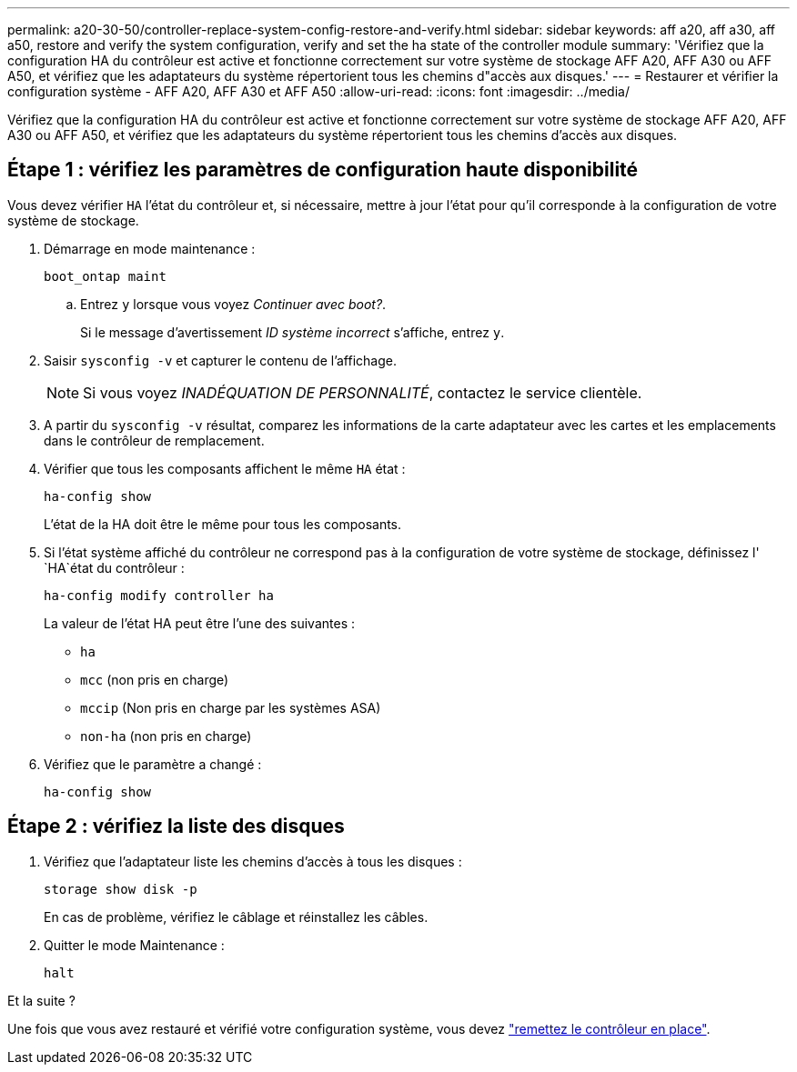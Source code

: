 ---
permalink: a20-30-50/controller-replace-system-config-restore-and-verify.html 
sidebar: sidebar 
keywords: aff a20, aff a30, aff a50, restore and verify the system configuration, verify and set the ha state of the controller module 
summary: 'Vérifiez que la configuration HA du contrôleur est active et fonctionne correctement sur votre système de stockage AFF A20, AFF A30 ou AFF A50, et vérifiez que les adaptateurs du système répertorient tous les chemins d"accès aux disques.' 
---
= Restaurer et vérifier la configuration système - AFF A20, AFF A30 et AFF A50
:allow-uri-read: 
:icons: font
:imagesdir: ../media/


[role="lead"]
Vérifiez que la configuration HA du contrôleur est active et fonctionne correctement sur votre système de stockage AFF A20, AFF A30 ou AFF A50, et vérifiez que les adaptateurs du système répertorient tous les chemins d'accès aux disques.



== Étape 1 : vérifiez les paramètres de configuration haute disponibilité

Vous devez vérifier `HA` l'état du contrôleur et, si nécessaire, mettre à jour l'état pour qu'il corresponde à la configuration de votre système de stockage.

. Démarrage en mode maintenance :
+
`boot_ontap maint`

+
.. Entrez `y` lorsque vous voyez _Continuer avec boot?_.
+
Si le message d'avertissement _ID système incorrect_ s'affiche, entrez `y`.



. Saisir `sysconfig -v` et capturer le contenu de l'affichage.
+

NOTE: Si vous voyez _INADÉQUATION DE PERSONNALITÉ_, contactez le service clientèle.

. A partir du `sysconfig -v` résultat, comparez les informations de la carte adaptateur avec les cartes et les emplacements dans le contrôleur de remplacement.
. Vérifier que tous les composants affichent le même `HA` état :
+
`ha-config show`

+
L'état de la HA doit être le même pour tous les composants.

. Si l'état système affiché du contrôleur ne correspond pas à la configuration de votre système de stockage, définissez l' `HA`état du contrôleur :
+
`ha-config modify controller ha`

+
La valeur de l'état HA peut être l'une des suivantes :

+
** `ha`
** `mcc` (non pris en charge)
** `mccip` (Non pris en charge par les systèmes ASA)
** `non-ha` (non pris en charge)


. Vérifiez que le paramètre a changé :
+
`ha-config show`





== Étape 2 : vérifiez la liste des disques

. Vérifiez que l'adaptateur liste les chemins d'accès à tous les disques :
+
`storage show disk -p`

+
En cas de problème, vérifiez le câblage et réinstallez les câbles.

. Quitter le mode Maintenance :
+
`halt`



.Et la suite ?
Une fois que vous avez restauré et vérifié votre configuration système, vous devez link:controller-replace-recable-reassign-disks.html["remettez le contrôleur en place"].
